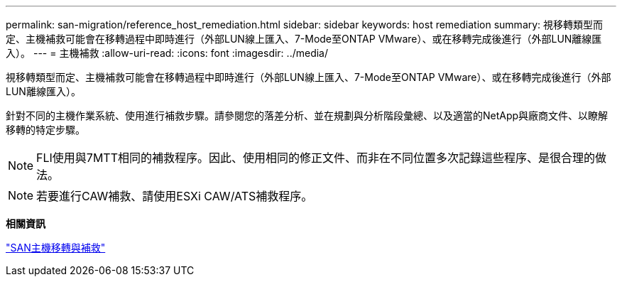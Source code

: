 ---
permalink: san-migration/reference_host_remediation.html 
sidebar: sidebar 
keywords: host remediation 
summary: 視移轉類型而定、主機補救可能會在移轉過程中即時進行（外部LUN線上匯入、7-Mode至ONTAP VMware）、或在移轉完成後進行（外部LUN離線匯入）。 
---
= 主機補救
:allow-uri-read: 
:icons: font
:imagesdir: ../media/


[role="lead"]
視移轉類型而定、主機補救可能會在移轉過程中即時進行（外部LUN線上匯入、7-Mode至ONTAP VMware）、或在移轉完成後進行（外部LUN離線匯入）。

針對不同的主機作業系統、使用進行補救步驟。請參閱您的落差分析、並在規劃與分析階段彙總、以及適當的NetApp與廠商文件、以瞭解移轉的特定步驟。

[NOTE]
====
FLI使用與7MTT相同的補救程序。因此、使用相同的修正文件、而非在不同位置多次記錄這些程序、是很合理的做法。

====
[NOTE]
====
若要進行CAW補救、請使用ESXi CAW/ATS補救程序。

====
*相關資訊*

https://docs.netapp.com/us-en/ontap-7mode-transition/san-host/index.html["SAN主機移轉與補救"]
